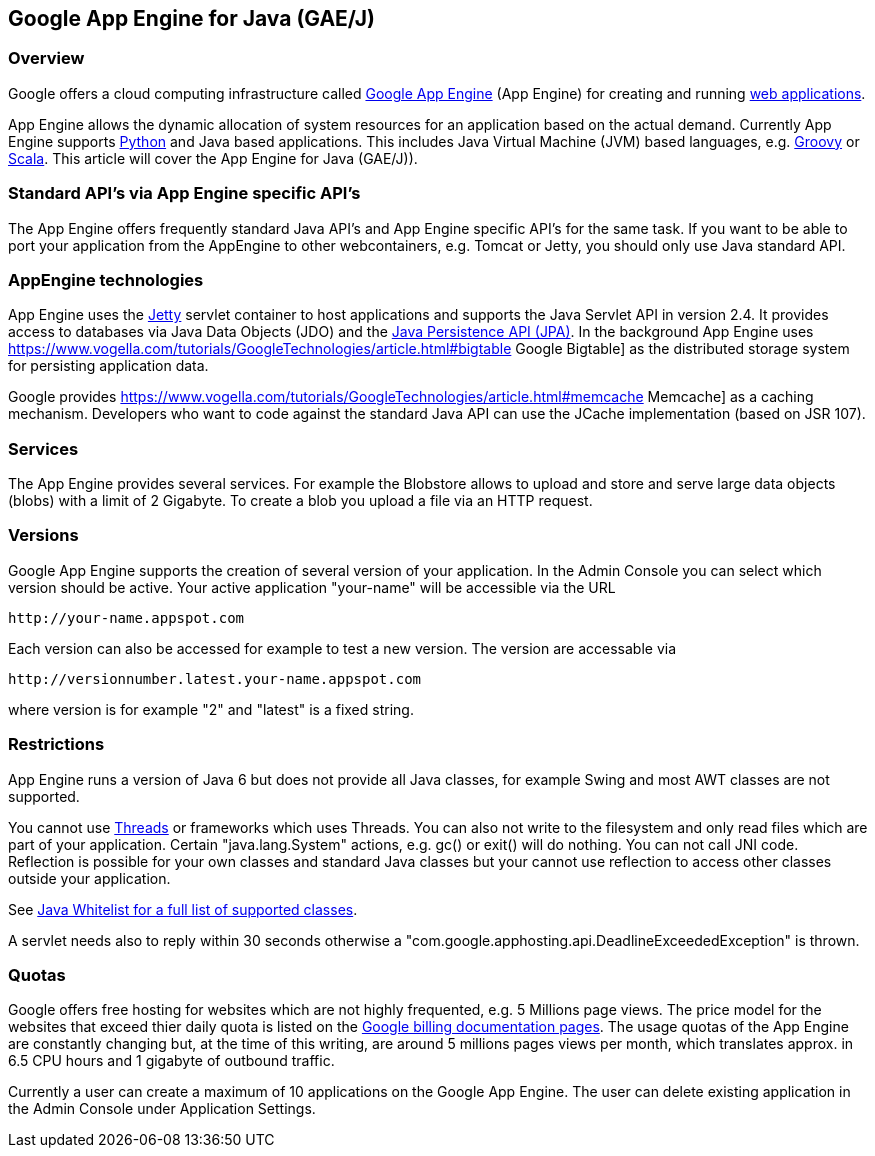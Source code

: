 [[googleappengine]]
== Google App Engine for Java (GAE/J)

[[googleappengine_overview]]
=== Overview

Google offers a cloud
computing infrastructure called
http://appengine.google.com/[Google App Engine]
(App Engine) for creating and
running
https://www.vogella.com/tutorials/EclipseWTP/article.html[web applications].

App Engine
allows the dynamic allocation of system
resources for an
application
based on the
actual demand.
Currently
App Engine
supports
https://www.vogella.com/tutorials/GoogleAppEngine/article.html[Python]
and Java based applications. This includes
Java
Virtual Machine
(JVM)
based
languages, e.g.
https://www.vogella.com/tutorials/Groovy/article.html[Groovy] or
https://www.vogella.com/tutorials/Scala/article.html[Scala]. 
This article will cover the App Engine for Java (GAE/J)).

[[googleappengine_standards]]
=== Standard API's via App Engine specific API's

The App Engine offers frequently standard Java API's and
App
Engine
specific API's for the same task. If you want to be able to
port your
application
from
the AppEngine to other webcontainers, e.g.
Tomcat or
Jetty, you should only use
Java standard API. 

[[googleappengine_technologies]]
=== AppEngine technologies

App Engine uses the
https://www.vogella.com/tutorials/Jetty/article.html[Jetty]
servlet container to host
applications and
supports the Java Servlet
API in version 2.4. It
provides access to
databases via Java Data
Objects (JDO) and the
https://www.vogella.com/tutorials/JavaPersistenceAPI/article.html[Java Persistence API (JPA)]. 
In the background App Engine uses
https://www.vogella.com/tutorials/GoogleTechnologies/article.html#bigtable Google Bigtable]
as the distributed storage system for persisting application data.

Google provides
https://www.vogella.com/tutorials/GoogleTechnologies/article.html#memcache Memcache]
as a caching mechanism. Developers who want to code against the
standard Java API can use the JCache implementation (based on JSR 107).

[[googleappengine_services]]
=== Services

The App Engine provides several services. For example the
Blobstore allows to upload and store and serve large data objects
(blobs) with a limit of  2 Gigabyte. To create a blob you
upload a file via an HTTP request.   

[[googleappengine_versions]]
=== Versions
 
Google App Engine supports the creation of several version of
your application. In the Admin Console you can select which version
should be active. Your active application "your-name" will be
accessible via the URL 

....
http://your-name.appspot.com
.... 

Each version
can also
be accessed for example to test a new version. The version
are
accessable via 

....
http://versionnumber.latest.your-name.appspot.com
....

where version is for example "2" and "latest" is a fixed string.

[[googleappengine_restrictions]]
=== Restrictions

App Engine runs a version of Java 6 but does not provide all
Java
classes, for example
Swing
and most AWT classes
are not
supported. 

You cannot use https://www.vogella.com/tutorials/JavaConcurrency/article.html[Threads] or frameworks which uses Threads. You
can also not write to the filesystem and only read files which are
part of your application. Certain "java.lang.System" actions, e.g. gc()
or exit() will do nothing. You can not call JNI code. Reflection
is possible for your own classes and standard Java classes but your
cannot use reflection to access other classes outside your
application.  

See http://code.google.com/appengine/docs/java/jrewhitelist.html[Java Whitelist for a full list of supported classes].

A servlet needs also to reply within 30 seconds otherwise a "com.google.apphosting.api.DeadlineExceededException" is thrown. 

[[googleappengine_quotes]]
=== Quotas

Google offers free hosting for websites which are not highly
frequented, e.g. 5 Millions page views. The price model for the
websites that exceed thier daily quota is listed on the
http://code.google.com/appengine/docs/billing.html[Google billing documentation pages]. 
The usage quotas
of the App Engine are constantly changing but, at
the time of this
writing, are around 5 millions pages views per month,
which translates
approx. in 6.5 CPU hours and 1 gigabyte of outbound
traffic.

Currently a user can create a maximum of 10 applications on the
Google App Engine. The user can delete existing application in the
Admin Console under Application Settings. 

